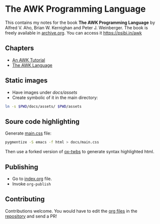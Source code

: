 * The AWK Programming Language

This contains my notes for the book *The AWK Programming Language* by
Alfred V. Aho, Brian W. Kernighan and Peter J. Weinberger. The book is
freely available in [[https://archive.org/details/pdfy-MgN0H1joIoDVoIC7][archive.org]]. You can access it [[https://psibi.in/awk][https://psibi.in/awk]]

** Chapters

- [[file:chapter1.org][An AWK Tutorial]]
- [[file:chapter2.org][The AWK Language]]

** Static images

- Have images under /docs/assets/
- Create symbolic of it in the main directory:

#+begin_src sh
ln -s $PWD/docs/assets/ $PWD/assets
#+end_src

** Soure code highlighting

Generate [[file:docs/main.css][main.css]] file:

#+begin_src sh
pygmentize -S emacs -f html > docs/main.css
#+end_src

Then use a forked version of [[https://github.com/psibi/ox-twbs][ox-twbs]] to generate syntax highlighted
html.

** Publishing

- Go to [[file:index.org][index.org]] file.
- Invoke ~org-publish~

** Contributing

Contributions welcome. You would have to edit the [[https://en.wikipedia.org/wiki/Org-mode][org files]] in the
[[https://github.com/psibi/prometheus][repository]] and send a PR!
